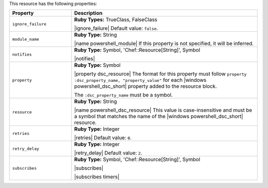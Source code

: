 .. The contents of this file are included in multiple topics.
.. This file should not be changed in a way that hinders its ability to appear in multiple documentation sets.

This resource has the following properties:

.. list-table::
   :widths: 150 450
   :header-rows: 1

   * - Property
     - Description
   * - ``ignore_failure``
     - **Ruby Types:** TrueClass, FalseClass

       |ignore_failure| Default value: ``false``.
   * - ``module_name``
     - **Ruby Type:** String

       |name powershell_module| If this property is not specified, it will be inferred.
   * - ``notifies``
     - **Ruby Type:** Symbol, 'Chef::Resource[String]', Symbol

       |notifies|

       .. include:: ../../includes_resources_common/includes_resources_common_notifications_syntax_notifies.rst

       .. include:: ../../includes_resources_common/includes_resources_common_notifications_timers.rst
   * - ``property``
     - **Ruby Type:** Symbol

       |property dsc_resource| The format for this property must follow ``property :dsc_property_name, "property_value"`` for each |windows powershell_dsc_short| property added to the resource block.

       The ``:dsc_property_name`` must be a symbol.

       .. include:: ../../includes_resources/includes_resource_dsc_resource_ruby_types.rst

   * - ``resource``
     - **Ruby Type:** String

       |name powershell_dsc_resource| This value is case-insensitive and must be a symbol that matches the name of the |windows powershell_dsc_short| resource.

       .. include:: ../../includes_resources/includes_resource_dsc_resource_features.rst
   * - ``retries``
     - **Ruby Type:** Integer

       |retries| Default value: ``0``.
   * - ``retry_delay``
     - **Ruby Type:** Integer

       |retry_delay| Default value: ``2``.
   * - ``subscribes``
     - **Ruby Type:** Symbol, 'Chef::Resource[String]', Symbol

       |subscribes|

       .. include:: ../../includes_resources_common/includes_resources_common_notifications_syntax_subscribes.rst

       |subscribes timers|
